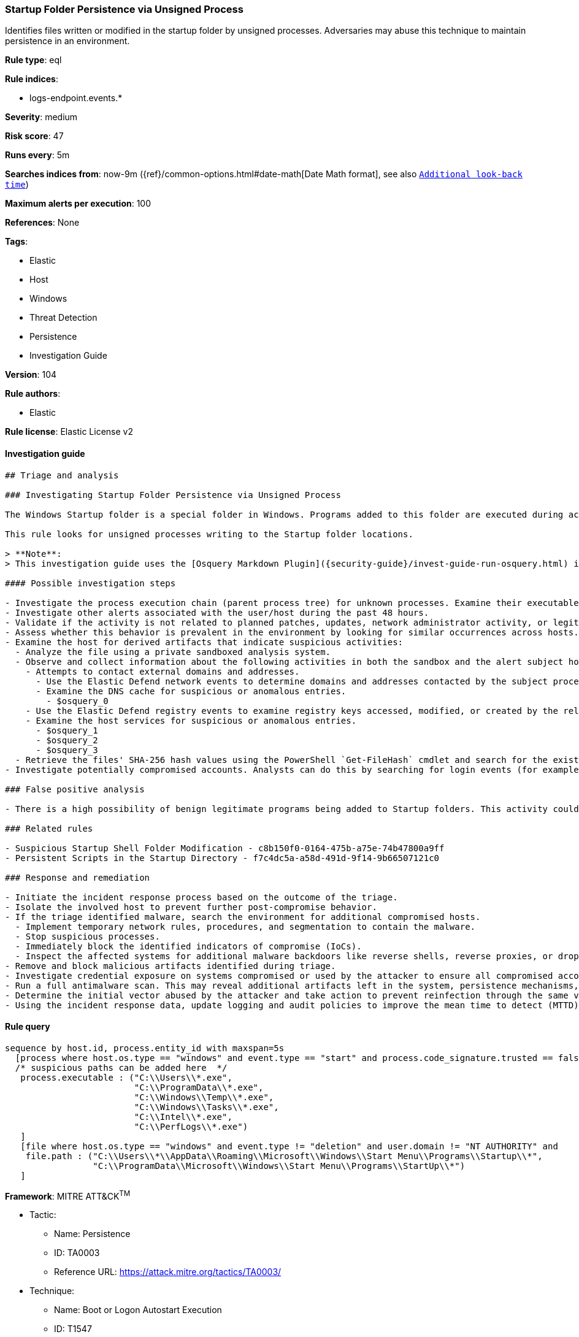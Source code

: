 [[prebuilt-rule-8-7-2-startup-folder-persistence-via-unsigned-process]]
=== Startup Folder Persistence via Unsigned Process

Identifies files written or modified in the startup folder by unsigned processes. Adversaries may abuse this technique to maintain persistence in an environment.

*Rule type*: eql

*Rule indices*:

* logs-endpoint.events.*

*Severity*: medium

*Risk score*: 47

*Runs every*: 5m

*Searches indices from*: now-9m ({ref}/common-options.html#date-math[Date Math format], see also <<rule-schedule, `Additional look-back time`>>)

*Maximum alerts per execution*: 100

*References*: None

*Tags*:

* Elastic
* Host
* Windows
* Threat Detection
* Persistence
* Investigation Guide

*Version*: 104

*Rule authors*:

* Elastic

*Rule license*: Elastic License v2


==== Investigation guide


[source, markdown]
----------------------------------
## Triage and analysis

### Investigating Startup Folder Persistence via Unsigned Process

The Windows Startup folder is a special folder in Windows. Programs added to this folder are executed during account logon, without user interaction, providing an excellent way for attackers to maintain persistence.

This rule looks for unsigned processes writing to the Startup folder locations.

> **Note**:
> This investigation guide uses the [Osquery Markdown Plugin]({security-guide}/invest-guide-run-osquery.html) introduced in Elastic Stack version 8.5.0. Older Elastic Stack versions will display unrendered Markdown in this guide.

#### Possible investigation steps

- Investigate the process execution chain (parent process tree) for unknown processes. Examine their executable files for prevalence, whether they are located in expected locations, and if they are signed with valid digital signatures.
- Investigate other alerts associated with the user/host during the past 48 hours.
- Validate if the activity is not related to planned patches, updates, network administrator activity, or legitimate software installations.
- Assess whether this behavior is prevalent in the environment by looking for similar occurrences across hosts.
- Examine the host for derived artifacts that indicate suspicious activities:
  - Analyze the file using a private sandboxed analysis system.
  - Observe and collect information about the following activities in both the sandbox and the alert subject host:
    - Attempts to contact external domains and addresses.
      - Use the Elastic Defend network events to determine domains and addresses contacted by the subject process by filtering by the process' `process.entity_id`.
      - Examine the DNS cache for suspicious or anomalous entries.
        - $osquery_0
    - Use the Elastic Defend registry events to examine registry keys accessed, modified, or created by the related processes in the process tree.
    - Examine the host services for suspicious or anomalous entries.
      - $osquery_1
      - $osquery_2
      - $osquery_3
  - Retrieve the files' SHA-256 hash values using the PowerShell `Get-FileHash` cmdlet and search for the existence and reputation of the hashes in resources like VirusTotal, Hybrid-Analysis, CISCO Talos, Any.run, etc.
- Investigate potentially compromised accounts. Analysts can do this by searching for login events (for example, 4624) to the target host after the registry modification.

### False positive analysis

- There is a high possibility of benign legitimate programs being added to Startup folders. This activity could be based on new software installations, patches, or any kind of network administrator related activity. Before undertaking further investigation, verify that this activity is not benign.

### Related rules

- Suspicious Startup Shell Folder Modification - c8b150f0-0164-475b-a75e-74b47800a9ff
- Persistent Scripts in the Startup Directory - f7c4dc5a-a58d-491d-9f14-9b66507121c0

### Response and remediation

- Initiate the incident response process based on the outcome of the triage.
- Isolate the involved host to prevent further post-compromise behavior.
- If the triage identified malware, search the environment for additional compromised hosts.
  - Implement temporary network rules, procedures, and segmentation to contain the malware.
  - Stop suspicious processes.
  - Immediately block the identified indicators of compromise (IoCs).
  - Inspect the affected systems for additional malware backdoors like reverse shells, reverse proxies, or droppers that attackers could use to reinfect the system.
- Remove and block malicious artifacts identified during triage.
- Investigate credential exposure on systems compromised or used by the attacker to ensure all compromised accounts are identified. Reset passwords for these accounts and other potentially compromised credentials, such as email, business systems, and web services.
- Run a full antimalware scan. This may reveal additional artifacts left in the system, persistence mechanisms, and malware components.
- Determine the initial vector abused by the attacker and take action to prevent reinfection through the same vector.
- Using the incident response data, update logging and audit policies to improve the mean time to detect (MTTD) and the mean time to respond (MTTR).

----------------------------------

==== Rule query


[source, js]
----------------------------------
sequence by host.id, process.entity_id with maxspan=5s
  [process where host.os.type == "windows" and event.type == "start" and process.code_signature.trusted == false and
  /* suspicious paths can be added here  */
   process.executable : ("C:\\Users\\*.exe",
                         "C:\\ProgramData\\*.exe",
                         "C:\\Windows\\Temp\\*.exe",
                         "C:\\Windows\\Tasks\\*.exe",
                         "C:\\Intel\\*.exe",
                         "C:\\PerfLogs\\*.exe")
   ]
   [file where host.os.type == "windows" and event.type != "deletion" and user.domain != "NT AUTHORITY" and
    file.path : ("C:\\Users\\*\\AppData\\Roaming\\Microsoft\\Windows\\Start Menu\\Programs\\Startup\\*",
                 "C:\\ProgramData\\Microsoft\\Windows\\Start Menu\\Programs\\StartUp\\*")
   ]

----------------------------------

*Framework*: MITRE ATT&CK^TM^

* Tactic:
** Name: Persistence
** ID: TA0003
** Reference URL: https://attack.mitre.org/tactics/TA0003/
* Technique:
** Name: Boot or Logon Autostart Execution
** ID: T1547
** Reference URL: https://attack.mitre.org/techniques/T1547/
* Sub-technique:
** Name: Registry Run Keys / Startup Folder
** ID: T1547.001
** Reference URL: https://attack.mitre.org/techniques/T1547/001/
